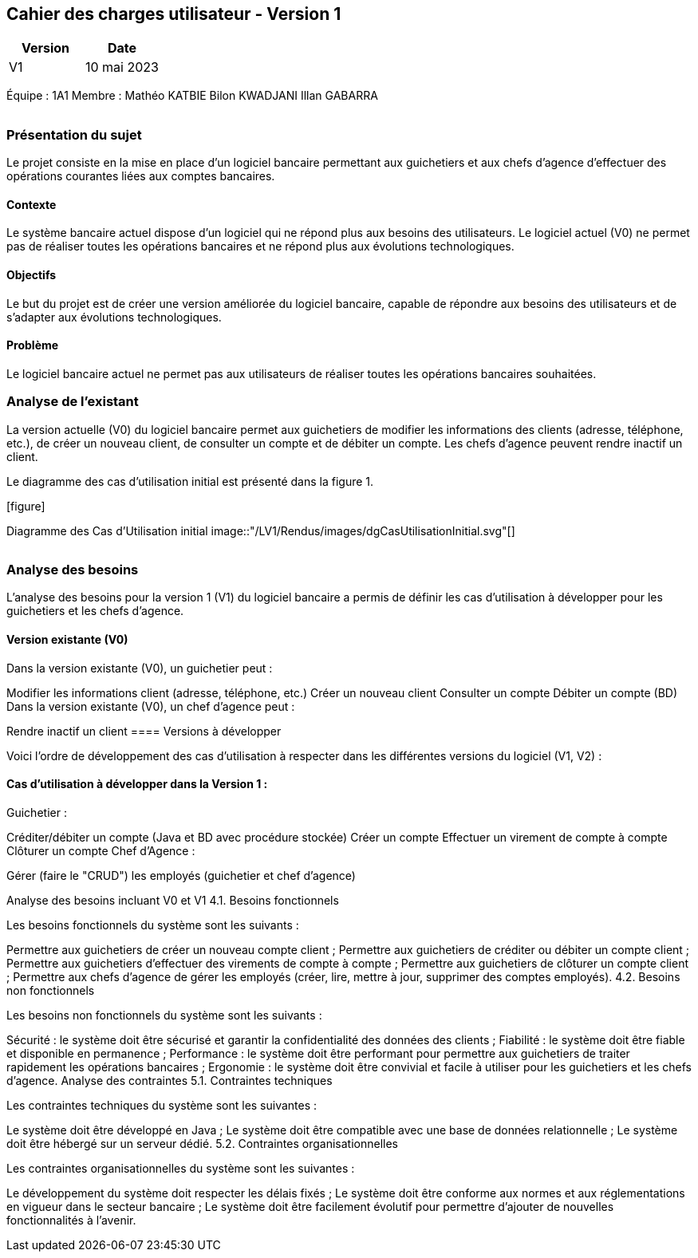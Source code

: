 == Cahier des charges utilisateur - Version 1

[cols="1,1", options="header"]
|===
| Version | Date

| V1 | 10 mai 2023 
|===

Équipe : 1A1  
Membre : Mathéo KATBIE Bilon KWADJANI Illan GABARRA

[cols="2,1,1,1", options="header"]
|===
| | Page

| [background=#BFD7FF].Sommaire
|===

=== Présentation du sujet

Le projet consiste en la mise en place d'un logiciel bancaire permettant aux guichetiers 
et aux chefs d'agence d'effectuer des opérations courantes liées aux comptes bancaires.

==== Contexte

Le système bancaire actuel dispose d'un logiciel qui ne répond plus aux besoins des utilisateurs. Le logiciel actuel (V0) ne permet pas de réaliser toutes les opérations bancaires et ne répond plus aux évolutions technologiques.

==== Objectifs

Le but du projet est de créer une version améliorée du logiciel bancaire, capable de répondre aux besoins des utilisateurs et de s'adapter aux évolutions technologiques.

==== Problème

Le logiciel bancaire actuel ne permet pas aux utilisateurs de réaliser toutes les opérations bancaires souhaitées.

=== Analyse de l'existant

La version actuelle (V0) du logiciel bancaire permet aux guichetiers de modifier les informations des clients (adresse, téléphone, etc.), de créer un nouveau client, de consulter un compte et de débiter un compte. Les chefs d'agence peuvent rendre inactif un client.

Le diagramme des cas d'utilisation initial est présenté dans la figure 1.

.[figure]
Diagramme des Cas d'Utilisation initial
image::"/LV1/Rendus/images/dgCasUtilisationInitial.svg"[]

[cols="2,1,1,1", options="header"]
|===
| | Page

| [background=#BFD7FF].Sommaire
|===

=== Analyse des besoins

L'analyse des besoins pour la version 1 (V1) du logiciel bancaire a permis de définir les cas d'utilisation à développer pour les guichetiers et les chefs d'agence.

==== Version existante (V0)

Dans la version existante (V0), un guichetier peut :

Modifier les informations client (adresse, téléphone, etc.)
Créer un nouveau client
Consulter un compte
Débiter un compte (BD)
Dans la version existante (V0), un chef d'agence peut :

Rendre inactif un client
==== Versions à développer

Voici l'ordre de développement des cas d'utilisation à respecter dans les différentes versions du logiciel (V1, V2) :

==== Cas d'utilisation à développer dans la Version 1 :

Guichetier :

Créditer/débiter un compte (Java et BD avec procédure stockée)
Créer un compte
Effectuer un virement de compte à compte
Clôturer un compte
Chef d'Agence :

Gérer (faire le "CRUD") les employés (guichetier et chef d'agence)


Analyse des besoins incluant V0 et V1
4.1. Besoins fonctionnels

Les besoins fonctionnels du système sont les suivants :

Permettre aux guichetiers de créer un nouveau compte client ;
Permettre aux guichetiers de créditer ou débiter un compte client ;
Permettre aux guichetiers d'effectuer des virements de compte à compte ;
Permettre aux guichetiers de clôturer un compte client ;
Permettre aux chefs d'agence de gérer les employés (créer, lire, mettre à jour, supprimer des comptes employés).
4.2. Besoins non fonctionnels

Les besoins non fonctionnels du système sont les suivants :

Sécurité : le système doit être sécurisé et garantir la confidentialité des données des clients ;
Fiabilité : le système doit être fiable et disponible en permanence ;
Performance : le système doit être performant pour permettre aux guichetiers de traiter rapidement les opérations bancaires ;
Ergonomie : le système doit être convivial et facile à utiliser pour les guichetiers et les chefs d'agence.
Analyse des contraintes
5.1. Contraintes techniques

Les contraintes techniques du système sont les suivantes :

Le système doit être développé en Java ;
Le système doit être compatible avec une base de données relationnelle ;
Le système doit être hébergé sur un serveur dédié.
5.2. Contraintes organisationnelles

Les contraintes organisationnelles du système sont les suivantes :

Le développement du système doit respecter les délais fixés ;
Le système doit être conforme aux normes et aux réglementations en vigueur dans le secteur bancaire ;
Le système doit être facilement évolutif pour permettre d'ajouter de nouvelles fonctionnalités à l'avenir.